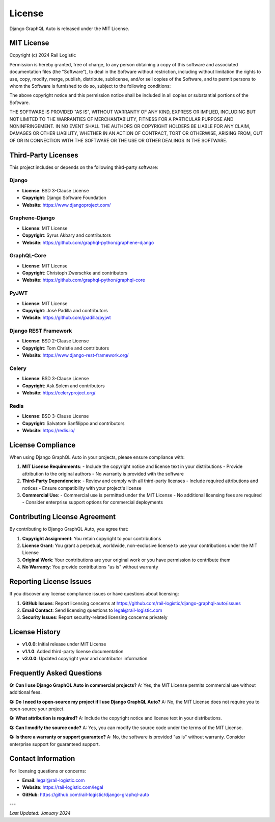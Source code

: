 License
=======

Django GraphQL Auto is released under the MIT License.

MIT License
-----------

Copyright (c) 2024 Rail Logistic

Permission is hereby granted, free of charge, to any person obtaining a copy
of this software and associated documentation files (the "Software"), to deal
in the Software without restriction, including without limitation the rights
to use, copy, modify, merge, publish, distribute, sublicense, and/or sell
copies of the Software, and to permit persons to whom the Software is
furnished to do so, subject to the following conditions:

The above copyright notice and this permission notice shall be included in all
copies or substantial portions of the Software.

THE SOFTWARE IS PROVIDED "AS IS", WITHOUT WARRANTY OF ANY KIND, EXPRESS OR
IMPLIED, INCLUDING BUT NOT LIMITED TO THE WARRANTIES OF MERCHANTABILITY,
FITNESS FOR A PARTICULAR PURPOSE AND NONINFRINGEMENT. IN NO EVENT SHALL THE
AUTHORS OR COPYRIGHT HOLDERS BE LIABLE FOR ANY CLAIM, DAMAGES OR OTHER
LIABILITY, WHETHER IN AN ACTION OF CONTRACT, TORT OR OTHERWISE, ARISING FROM,
OUT OF OR IN CONNECTION WITH THE SOFTWARE OR THE USE OR OTHER DEALINGS IN THE
SOFTWARE.

Third-Party Licenses
--------------------

This project includes or depends on the following third-party software:

Django
~~~~~~
- **License**: BSD 3-Clause License
- **Copyright**: Django Software Foundation
- **Website**: https://www.djangoproject.com/

Graphene-Django
~~~~~~~~~~~~~~~
- **License**: MIT License
- **Copyright**: Syrus Akbary and contributors
- **Website**: https://github.com/graphql-python/graphene-django

GraphQL-Core
~~~~~~~~~~~~
- **License**: MIT License
- **Copyright**: Christoph Zwerschke and contributors
- **Website**: https://github.com/graphql-python/graphql-core

PyJWT
~~~~~
- **License**: MIT License
- **Copyright**: José Padilla and contributors
- **Website**: https://github.com/jpadilla/pyjwt

Django REST Framework
~~~~~~~~~~~~~~~~~~~~~
- **License**: BSD 2-Clause License
- **Copyright**: Tom Christie and contributors
- **Website**: https://www.django-rest-framework.org/

Celery
~~~~~~
- **License**: BSD 3-Clause License
- **Copyright**: Ask Solem and contributors
- **Website**: https://celeryproject.org/

Redis
~~~~~
- **License**: BSD 3-Clause License
- **Copyright**: Salvatore Sanfilippo and contributors
- **Website**: https://redis.io/

License Compliance
------------------

When using Django GraphQL Auto in your projects, please ensure compliance with:

1. **MIT License Requirements**:
   - Include the copyright notice and license text in your distributions
   - Provide attribution to the original authors
   - No warranty is provided with the software

2. **Third-Party Dependencies**:
   - Review and comply with all third-party licenses
   - Include required attributions and notices
   - Ensure compatibility with your project's license

3. **Commercial Use**:
   - Commercial use is permitted under the MIT License
   - No additional licensing fees are required
   - Consider enterprise support options for commercial deployments

Contributing License Agreement
------------------------------

By contributing to Django GraphQL Auto, you agree that:

1. **Copyright Assignment**: You retain copyright to your contributions
2. **License Grant**: You grant a perpetual, worldwide, non-exclusive license to use your contributions under the MIT License
3. **Original Work**: Your contributions are your original work or you have permission to contribute them
4. **No Warranty**: You provide contributions "as is" without warranty

Reporting License Issues
------------------------

If you discover any license compliance issues or have questions about licensing:

1. **GitHub Issues**: Report licensing concerns at https://github.com/rail-logistic/django-graphql-auto/issues
2. **Email Contact**: Send licensing questions to legal@rail-logistic.com
3. **Security Issues**: Report security-related licensing concerns privately

License History
---------------

- **v1.0.0**: Initial release under MIT License
- **v1.1.0**: Added third-party license documentation
- **v2.0.0**: Updated copyright year and contributor information

Frequently Asked Questions
--------------------------

**Q: Can I use Django GraphQL Auto in commercial projects?**
A: Yes, the MIT License permits commercial use without additional fees.

**Q: Do I need to open-source my project if I use Django GraphQL Auto?**
A: No, the MIT License does not require you to open-source your project.

**Q: What attribution is required?**
A: Include the copyright notice and license text in your distributions.

**Q: Can I modify the source code?**
A: Yes, you can modify the source code under the terms of the MIT License.

**Q: Is there a warranty or support guarantee?**
A: No, the software is provided "as is" without warranty. Consider enterprise support for guaranteed support.

Contact Information
-------------------

For licensing questions or concerns:

- **Email**: legal@rail-logistic.com
- **Website**: https://rail-logistic.com/legal
- **GitHub**: https://github.com/rail-logistic/django-graphql-auto

---

*Last Updated: January 2024*